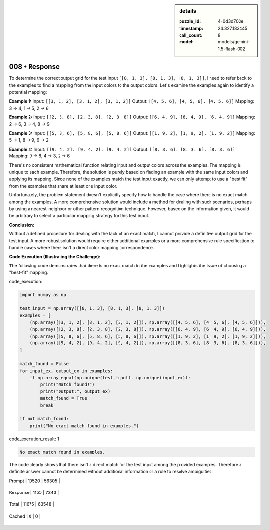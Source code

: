 .. sidebar:: details

   :puzzle_id: 4-0d3d703e
   :timestamp: 24.327.183445
   :call_count: 8
   
   :model: models/gemini-1.5-flash-002
   

==============
008 • Response
==============


    

To determine the correct output grid for the test input ``[[8, 1, 3], [8, 1, 3], [8, 1, 3]]``\ , I need to refer back to the examples to find a mapping from the input colors to the output colors. Let's examine the examples again to identify a potential mapping:

**Example 1:**
Input: ``[[3, 1, 2], [3, 1, 2], [3, 1, 2]]``  Output: ``[[4, 5, 6], [4, 5, 6], [4, 5, 6]]``
Mapping: 3 -> 4, 1 -> 5, 2 -> 6

**Example 2:**
Input: ``[[2, 3, 8], [2, 3, 8], [2, 3, 8]]``  Output: ``[[6, 4, 9], [6, 4, 9], [6, 4, 9]]``
Mapping: 2 -> 6, 3 -> 4, 8 -> 9

**Example 3:**
Input: ``[[5, 8, 6], [5, 8, 6], [5, 8, 6]]``  Output: ``[[1, 9, 2], [1, 9, 2], [1, 9, 2]]``
Mapping: 5 -> 1, 8 -> 9, 6 -> 2

**Example 4:**
Input: ``[[9, 4, 2], [9, 4, 2], [9, 4, 2]]``  Output: ``[[8, 3, 6], [8, 3, 6], [8, 3, 6]]``
Mapping: 9 -> 8, 4 -> 3, 2 -> 6

There's no consistent mathematical function relating input and output colors across the examples. The mapping is unique to each example.  Therefore, the solution is purely based on finding an example with the same input colors and applying its mapping. Since none of the examples match the test input exactly, we can only attempt to use a "best fit" from the examples that share at least one input color.

Unfortunately, the problem statement doesn't explicitly specify how to handle the case where there is no exact match among the examples. A more comprehensive solution would include a method for dealing with such scenarios, perhaps by using a nearest-neighbor or other pattern recognition technique. However, based on the information given, it would be arbitrary to select a particular mapping strategy for this test input.

**Conclusion:**

Without a defined procedure for dealing with the lack of an exact match, I cannot provide a definitive output grid for the test input.  A more robust solution would require either additional examples or a more comprehensive rule specification to handle cases where there isn't a direct color mapping correspondence.

**Code Execution (Illustrating the Challenge):**

The following code demonstrates that there is no exact match in the examples and highlights the issue of choosing a "best-fit" mapping.

code_execution:

.. code-block:: python

   import numpy as np

   test_input = np.array([[8, 1, 3], [8, 1, 3], [8, 1, 3]])
   examples = [
       (np.array([[3, 1, 2], [3, 1, 2], [3, 1, 2]]), np.array([[4, 5, 6], [4, 5, 6], [4, 5, 6]])),
       (np.array([[2, 3, 8], [2, 3, 8], [2, 3, 8]]), np.array([[6, 4, 9], [6, 4, 9], [6, 4, 9]])),
       (np.array([[5, 8, 6], [5, 8, 6], [5, 8, 6]]), np.array([[1, 9, 2], [1, 9, 2], [1, 9, 2]])),
       (np.array([[9, 4, 2], [9, 4, 2], [9, 4, 2]]), np.array([[8, 3, 6], [8, 3, 6], [8, 3, 6]])),
   ]

   match_found = False
   for input_ex, output_ex in examples:
       if np.array_equal(np.unique(test_input), np.unique(input_ex)):
           print("Match found!")
           print("Output:", output_ex)
           match_found = True
           break

   if not match_found:
       print("No exact match found in examples.")

code_execution_result: 1

.. code-block::

   No exact match found in examples.

The code clearly shows that there isn't a direct match for the test input among the provided examples.  Therefore a definite answer cannot be determined without additional information or a rule to resolve ambiguities.


    




+----------------+--------------+
| Timing         |      Seconds |
+================+==============+
| Response Time  | 9.125 |
+----------------+--------------+
| Total Elapsed  | 72.459 |
+----------------+--------------+




+----------------+--------------+-------------+
| Token Type     | Current Call |  Total Used |
+================+==============+=============+

| Prompt | 10520 | 56305 |
+----------------+--------------+-------------+

| Response | 1155 | 7243 |
+----------------+--------------+-------------+

| Total | 11675 | 63548 |
+----------------+--------------+-------------+

| Cached | 0 | 0 |
+----------------+--------------+-------------+



